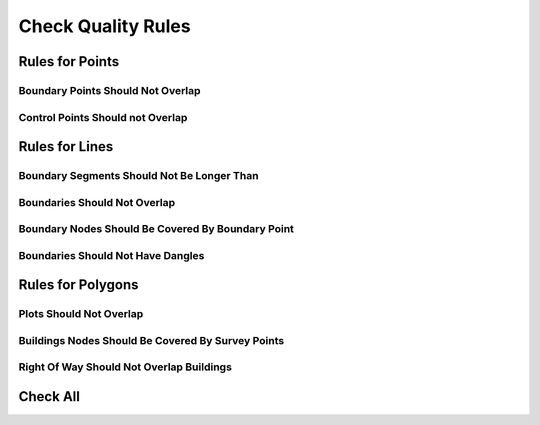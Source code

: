 Check Quality Rules
*******************

Rules for Points
====================

Boundary Points Should Not Overlap
----------------------------------

.. image:: ../static/boundary_points_should_not_overlap.gif
   :height: 500
   :width: 800
   :alt: test logn segments fail
   :download: true
   :title: Boundary Points Should Not Overlap


Control Points Should not Overlap
---------------------------------

.. image:: ../static/control_points_should_not_overlap.gif
   :height: 500
   :width: 800
   :alt: about plugin
   :download: true
   :title: Control Points Should not Overlap


Rules for Lines
===============

Boundary Segments Should Not Be Longer Than
-------------------------------------------

.. image:: ../static/quality_segments_longer_than.png
   :height: 503
   :width: 509
   :alt: about plugin
   :download: true
   :title: Settings Boundary Segments Should Not Be Longer Than

.. image:: ../static/boundary_segments_should_not_be_longer_than.gif
   :height: 500
   :width: 800
   :alt: about plugin
   :download: true
   :title: Boundary Segments Should Not Be Longer Than

Boundaries Should Not Overlap
------------------------------

.. image:: ../static/boundary_should_not_overlap.gif
   :height: 500
   :width: 800
   :alt: about plugin
   :download: true
   :title: Boundary Should Not Overlap

Boundary Nodes Should Be Covered By Boundary Point
---------------------------------------------------

.. image:: ../static/boundary_nodes_should_be_covered_by_boundary_point.gif
   :height: 500
   :width: 800
   :alt: about plugin
   :download: true
   :title:

Boundaries Should Not Have Dangles
----------------------------------

.. image:: ../static/boundary_should_not_have_dangles.gif
   :height: 500
   :width: 800
   :alt: all check
   :download: true
   :title: Boundaries Should Not Have Dangles


Rules for Polygons
==================

Plots Should Not Overlap
------------------------

.. image:: ../static/plots_should_not_overlap.gif
   :height: 500
   :width: 800
   :alt: all check
   :download: true
   :title: Plots Should Not Overlap

Buildings Nodes Should Be Covered By Survey Points
--------------------------------------------------

.. image:: ../static/buildings_nodes_should_be_coverd_by_survey_point.gif
   :height: 500
   :width: 800
   :alt: all check
   :download: true
   :title: Buildings Nodes Should Be Covered By Survey Points

Right Of Way Should Not Overlap Buildings
-----------------------------------------

.. image:: ../static/right_of_way_should_not_overlap_buildings.gif
   :height: 500
   :width: 800
   :alt: all check
   :download: true
   :title: Right Of Way Should Not Overlap Buildings

Check All
=========

.. image:: ../static/test_all.gif
   :height: 500
   :width: 800
   :alt: all check
   :download: true
   :title: Check all rules at the same timme
